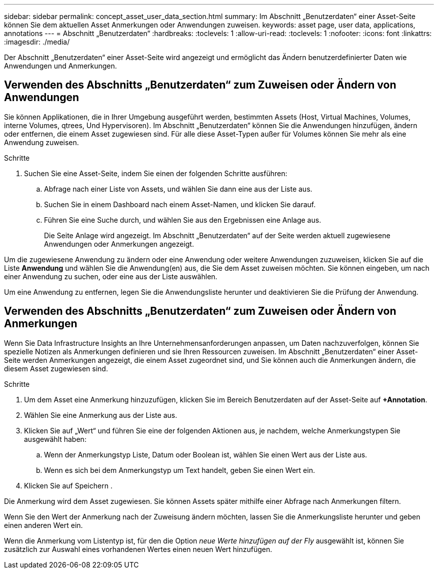 ---
sidebar: sidebar 
permalink: concept_asset_user_data_section.html 
summary: Im Abschnitt „Benutzerdaten“ einer Asset-Seite können Sie dem aktuellen Asset Anmerkungen oder Anwendungen zuweisen. 
keywords: asset page, user data, applications, annotations 
---
= Abschnitt „Benutzerdaten“
:hardbreaks:
:toclevels: 1
:allow-uri-read: 
:toclevels: 1
:nofooter: 
:icons: font
:linkattrs: 
:imagesdir: ./media/


[role="lead"]
Der Abschnitt „Benutzerdaten“ einer Asset-Seite wird angezeigt und ermöglicht das Ändern benutzerdefinierter Daten wie Anwendungen und Anmerkungen.



== Verwenden des Abschnitts „Benutzerdaten“ zum Zuweisen oder Ändern von Anwendungen

Sie können Applikationen, die in Ihrer Umgebung ausgeführt werden, bestimmten Assets (Host, Virtual Machines, Volumes, interne Volumes, qtrees, Und Hypervisoren). Im Abschnitt „Benutzerdaten“ können Sie die Anwendungen hinzufügen, ändern oder entfernen, die einem Asset zugewiesen sind. Für alle diese Asset-Typen außer für Volumes können Sie mehr als eine Anwendung zuweisen.

.Schritte
. Suchen Sie eine Asset-Seite, indem Sie einen der folgenden Schritte ausführen:
+
.. Abfrage nach einer Liste von Assets, und wählen Sie dann eine aus der Liste aus.
.. Suchen Sie in einem Dashboard nach einem Asset-Namen, und klicken Sie darauf.
.. Führen Sie eine Suche durch, und wählen Sie aus den Ergebnissen eine Anlage aus.
+
Die Seite Anlage wird angezeigt. Im Abschnitt „Benutzerdaten“ auf der Seite werden aktuell zugewiesene Anwendungen oder Anmerkungen angezeigt.





Um die zugewiesene Anwendung zu ändern oder eine Anwendung oder weitere Anwendungen zuzuweisen, klicken Sie auf die Liste *Anwendung* und wählen Sie die Anwendung(en) aus, die Sie dem Asset zuweisen möchten. Sie können eingeben, um nach einer Anwendung zu suchen, oder eine aus der Liste auswählen.

Um eine Anwendung zu entfernen, legen Sie die Anwendungsliste herunter und deaktivieren Sie die Prüfung der Anwendung.



== Verwenden des Abschnitts „Benutzerdaten“ zum Zuweisen oder Ändern von Anmerkungen

Wenn Sie Data Infrastructure Insights an Ihre Unternehmensanforderungen anpassen, um Daten nachzuverfolgen, können Sie spezielle Notizen als Anmerkungen definieren und sie Ihren Ressourcen zuweisen. Im Abschnitt „Benutzerdaten“ einer Asset-Seite werden Anmerkungen angezeigt, die einem Asset zugeordnet sind, und Sie können auch die Anmerkungen ändern, die diesem Asset zugewiesen sind.

.Schritte
. Um dem Asset eine Anmerkung hinzuzufügen, klicken Sie im Bereich Benutzerdaten auf der Asset-Seite auf *+Annotation*.
. Wählen Sie eine Anmerkung aus der Liste aus.
. Klicken Sie auf „Wert“ und führen Sie eine der folgenden Aktionen aus, je nachdem, welche Anmerkungstypen Sie ausgewählt haben:
+
.. Wenn der Anmerkungstyp Liste, Datum oder Boolean ist, wählen Sie einen Wert aus der Liste aus.
.. Wenn es sich bei dem Anmerkungstyp um Text handelt, geben Sie einen Wert ein.


. Klicken Sie auf Speichern .


Die Anmerkung wird dem Asset zugewiesen. Sie können Assets später mithilfe einer Abfrage nach Anmerkungen filtern.

Wenn Sie den Wert der Anmerkung nach der Zuweisung ändern möchten, lassen Sie die Anmerkungsliste herunter und geben einen anderen Wert ein.

Wenn die Anmerkung vom Listentyp ist, für den die Option _neue Werte hinzufügen auf der Fly_ ausgewählt ist, können Sie zusätzlich zur Auswahl eines vorhandenen Wertes einen neuen Wert hinzufügen.
